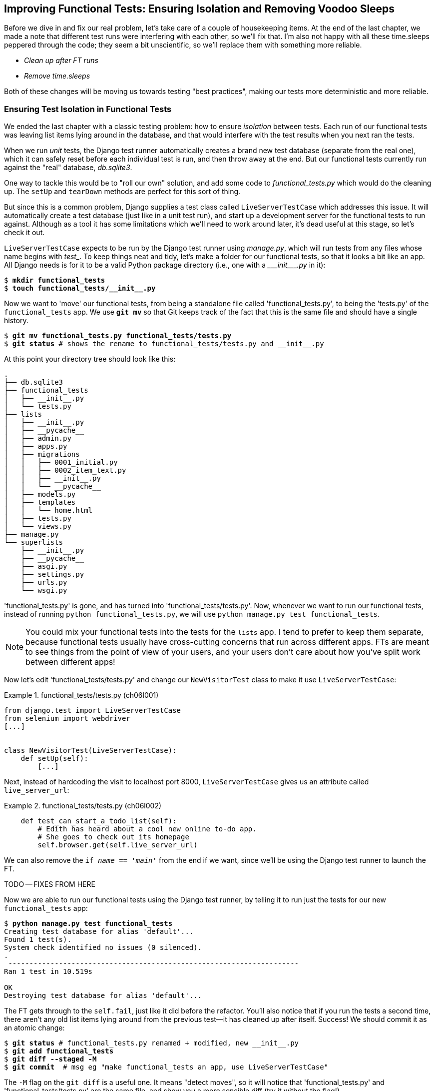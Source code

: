 [[chapter_explicit_waits_1]]
== Improving Functional Tests: Ensuring Isolation and Removing Voodoo Sleeps

Before we dive in and fix our real problem,
// DAVID: This wrongfooted me. What real problem? Even reading back
// over the end of the previous chapter, I'm not sure what is meant here.
let's take care of a couple of housekeeping items.
At the end of the last chapter, we made a note
that different test runs were interfering with each other, so we'll fix that.
I'm also not happy with all these ++time.sleep++s peppered through the code;
they seem a bit unscientific, so we'll replace them with something more reliable.

[role="scratchpad"]
*****
* _Clean up after FT runs_
* _Remove time.sleeps_
*****

Both of these changes will be moving us towards testing "best practices",
making our tests more deterministic and more reliable.


=== Ensuring Test Isolation in Functional Tests


((("functional tests (FTs)", "ensuring isolation", id="FTisolation06")))
((("isolation, ensuring", "in functional tests", secondary-sortas="functional tests", id="isolation06")))
We ended the last chapter with a classic testing problem:
how to ensure _isolation_ between tests.
Each run of our functional tests was leaving list items lying around in the database,
and that would interfere with the test results when you next ran the tests.

((("unit tests", "in Django", "test databases", secondary-sortas="Django")))
When we run _unit_ tests,
the Django test runner automatically creates a brand new test database
(separate from the real one),
which it can safely reset before each individual test is run,
and then throw away at the end.
But our functional tests currently run against the "real" database, _db.sqlite3_.

One way to tackle this would be to "roll our own" solution,
and add some code to _functional_tests.py_ which would do the cleaning up.
The `setUp` and `tearDown` methods are perfect for this sort of thing.


((("LiveServerTestCase class")))
But since this is a common problem, Django supplies a test class called `LiveServerTestCase`
which addresses this issue.
It will automatically create a test database (just like in a unit test run),
and start up a development server for the functional tests to run against.
Although as a tool it has some limitations which we'll need to work around later,
it's dead useful at this stage, so let's check it out.

`LiveServerTestCase` expects to be run by the Django test runner using
_manage.py_, which will run tests from any files whose name begins with _test__.
To keep things neat and tidy, let's make a folder for our functional tests,
so that it looks a bit like an app.
All Django needs is for it to be a valid Python package directory
(i.e., one with a +++<i>___init___.py</i>+++ in it):

[subs=""]
----
$ <strong>mkdir functional_tests</strong>
$ <strong>touch functional_tests/__init__.py</strong>
----

((("Git", "moving files")))
Now we want to 'move' our functional tests,
from being a standalone file called 'functional_tests.py',
to being the 'tests.py' of the `functional_tests` app.
We use *`git mv`* so that Git keeps track of the fact that this
is the same file and should have a single history.


[subs=""]
----
$ <strong>git mv functional_tests.py functional_tests/tests.py</strong>
$ <strong>git status</strong> # shows the rename to functional_tests/tests.py and __init__.py
----

At this point your directory tree should look like this:

// DAVID: worth providing the command to run to show this?
// Also slight difference in terms of which __pycache__ directories
// are there. Maybe nicer to include a command that excludes those
// directories, it's just clutter.

----
.
├── db.sqlite3
├── functional_tests
│   ├── __init__.py
│   └── tests.py
├── lists
│   ├── __init__.py
│   ├── __pycache__
│   ├── admin.py
│   ├── apps.py
│   ├── migrations
│   │   ├── 0001_initial.py
│   │   ├── 0002_item_text.py
│   │   ├── __init__.py
│   │   └── __pycache__
│   ├── models.py
│   ├── templates
│   │   └── home.html
│   ├── tests.py
│   └── views.py
├── manage.py
└── superlists
    ├── __init__.py
    ├── __pycache__
    ├── asgi.py
    ├── settings.py
    ├── urls.py
    └── wsgi.py
----

'functional_tests.py' is gone, and has turned into 'functional_tests/tests.py'.
Now, whenever we want to run our functional tests, instead of running `python
functional_tests.py`, we will use `python manage.py test functional_tests`.

NOTE: You could mix your functional tests into the tests for the `lists` app.
    I tend to prefer to keep them separate, because functional tests usually
    have cross-cutting concerns that run across different apps.  FTs are meant
    to see things from the point of view of your users, and your users don't
    care about how you've split work between different apps!


Now let's edit 'functional_tests/tests.py' and change our `NewVisitorTest`
class to make it use `LiveServerTestCase`:


[role="sourcecode"]
.functional_tests/tests.py (ch06l001)
====
[source,python]
----
from django.test import LiveServerTestCase
from selenium import webdriver
[...]


class NewVisitorTest(LiveServerTestCase):
    def setUp(self):
        [...]
----
====

Next, instead of hardcoding the visit to localhost port 8000,
`LiveServerTestCase` gives us an attribute called `live_server_url`:


[role="dofirst-ch06l003 sourcecode"]
.functional_tests/tests.py (ch06l002)
====
[source,python]
----
    def test_can_start_a_todo_list(self):
        # Edith has heard about a cool new online to-do app.
        # She goes to check out its homepage
        self.browser.get(self.live_server_url)
----
====

We can also remove the `if __name__ == '__main__'` from the end if we want,
since we'll be using the Django test runner to launch the FT.


TODO -- FIXES FROM HERE

Now we are able to run our functional tests using the Django test runner,
by telling it to run just the tests for our new `functional_tests` app:

[subs="specialcharacters,macros"]
----
$ pass:quotes[*python manage.py test functional_tests*]
Creating test database for alias 'default'...
Found 1 test(s).
System check identified no issues (0 silenced).
.
 ---------------------------------------------------------------------
Ran 1 test in 10.519s

OK
Destroying test database for alias 'default'...
----

[role="pagebreak-before"]
// DAVID: There is no self.fail now?
The FT gets through to the `self.fail`, just like it did before the refactor.
You'll also notice that if you run the tests a second time,
there aren't any old list items lying around from the previous test--it
has cleaned up after itself.
Success! We should commit it as an atomic change:

[subs=""]
----
$ <strong>git status</strong> # functional_tests.py renamed + modified, new __init__.py
$ <strong>git add functional_tests</strong>
$ <strong>git diff --staged -M</strong>
$ <strong>git commit</strong>  # msg eg "make functional_tests an app, use LiveServerTestCase"
----

((("Git", "detecting moved files")))
The `-M` flag on the `git diff` is a useful one. It means "detect moves", so it
will notice that 'functional_tests.py' and 'functional_tests/tests.py' are the
same file, and show you a more sensible diff (try it without the flag!).

// SEBASTIAN: Since git 2.9.0 -M is enabled by default :)
//      https://github.com/git/git/blob/master/Documentation/RelNotes/2.9.0.txt#L7
// CSANAD:  This might be outdated. I get the same output for both with and without the `-M`


==== Running Just the Unit Tests

((("Django framework", "running functional and/or unit tests")))
Now if we run `manage.py test`,
Django will run both the functional and the unit tests:


[subs="specialcharacters,macros"]
----
$ pass:quotes[*python manage.py test*]
Creating test database for alias 'default'...
Found 7 test(s).
System check identified no issues (0 silenced).
.......
 ---------------------------------------------------------------------
Ran 7 tests in 10.859s

OK
Destroying test database for alias 'default'...
----

((("", startref="FTisolation06")))
((("", startref="isolation06")))
In order to run just the unit tests, we can specify that we want to
only run the tests for the `lists` app:

[subs="specialcharacters,macros"]
----
$ pass:quotes[*python manage.py test lists*]
Creating test database for alias 'default'...
Found 6 test(s).
System check identified no issues (0 silenced).
......
 ---------------------------------------------------------------------
Ran 6 tests in 0.009s

OK
Destroying test database for alias 'default'...
----


[role="pagebreak-before less_space"]
.Useful Commands Updated
*******************************************************************************

((("Django framework", "commands and concepts", "python manage.py test functional_tests")))To run the functional tests::
    *`python manage.py test functional_tests`*

((("Django framework", "commands and concepts", "python manage.py test lists")))To run the unit tests::
    *`python manage.py test lists`*

What to do if I say "run the tests", and you're not sure which ones I mean?
Have another look at the flowchart at the end of <<chapter_philosophy_and_refactoring>>,
and try to figure out where we are.
As a rule of thumb, we usually only run the functional tests once all the unit tests are passing,
so if in doubt, try both!

*******************************************************************************



=== Aside: Upgrading Selenium and Geckodriver

((("Selenium", "upgrading")))
((("Geckodriver", "upgrading")))
((("Firefox", "upgrading")))
((("functional tests (FTs)", "troubleshooting hung tests")))
((("troubleshooting", "hung functional tests")))
As I was running through this chapter again today,
I found the FTs hung when I tried to run them.

It turns out that Firefox had auto-updated itself overnight,
and my versions of Selenium and Geckodriver needed upgrading too.
A quick visit to the https://github.com/mozilla/geckodriver/releases[geckodriver releases page]
confirmed there was a new version out.
So a few downloads and upgrades were in order:

* A quick `pip install --upgrade selenium` first.

* Then a quick download of the new geckodriver.

* I saved a backup copy of the old one somewhere, and put the new one in its
  place somewhere on the `PATH`.

* And a quick check with `geckodriver --version` confirms the new one was
  ready to go.

The FTs were then back to running the way I expected them to.

There was no particular reason that it happened at this point in the book;
indeed, it's quite unlikely that it'll happen right now for you, but it may
happen at some point, and this seemed as good a place as any to talk about
it, since we're doing some [keep-together]#housekeeping#.

It's one of the things you have to put up with when using Selenium.
Although it is possible to pin your browser and Selenium versions
(on a CI server, for example),
browser versions don't stand still out in the real world,
and you need to keep up with what your users have.

NOTE: If something strange is going on with your FTs, it's always worth
    trying to upgrade Selenium.

Back to our regular programming now.

// CSANAD:  This is pretty useful, however, as you already mentioned, there was no particular reason
// for it to have happened just now. So, I think it would be better to put in in an appedix or earlier
// ahead in the book, as a highlighted note - maybe when we first run our functional tests.


=== On Implicit and Explicit Waits, and Voodoo time.sleeps

((("functional tests (FTs)", "implicit/explicit waits and time.sleeps", id="FTimplicit06")))
((("implicit and explicit waits", id="implicit06")))
((("explicit and implicit waits", id="explicit06")))
((("time.sleeps", id="timesleep06")))
Let's talk about the `time.sleep` in our FT:

[role="sourcecode currentcontents"]
.functional_tests/tests.py
====
[source,python]
----
        # When she hits enter, the page updates, and now the page lists
        # "1: Buy peacock feathers" as an item in a to-do list table
        inputbox.send_keys(Keys.ENTER)
        time.sleep(1)

        self.check_for_row_in_list_table("1: Buy peacock feathers")
----
====


This is what's called an "explicit wait".
That's by contrast with "implicit waits":
in certain cases, Selenium tries to wait "automatically" for you, when it thinks the page is loading.
It even provides a method called `implicitly_wait`
that lets you control how long it will wait
if you ask it for an element that doesn't seem to be on the page yet.

In fact, in the first edition, I was able to rely entirely on implicit waits.
The problem is that implicit waits are always a little flakey, and with the
release of Selenium 4, implicit waits were disabled by default.
At the same time, the general opinion from the Selenium team was that implicit
waits were just a bad idea,
and https://www.selenium.dev/documentation/webdriver/waits/[to be avoided].


So this edition has explicit waits from the very beginning.
But the problem is that those ++time.sleep++s have their own issues.

Currently we're waiting for one second, but who's to say that's the right amount of time?
For most tests we run against our own machine, one second is way too long,
and it's going to really slow down our FT runs. 0.1s would be fine.
But the problem is that if you set it that low,
every so often you're going to get a spurious failure
because, for whatever reason, the laptop was being a bit slow just then.
And even at 1s you can never be quite sure you're not going to get random failures that don't indicate a real problem,
and false positives in tests are a real annoyance (there's lots more on this in
https://martinfowler.com/articles/nonDeterminism.html[an article by Martin Fowler]).


((("NoSuchElementException")))
((("StaleElementException")))
TIP: Unexpected `NoSuchElementException` and `StaleElementException` errors
    are often a sign that you need an explicit wait.

So let's replace our sleeps with a tool that will wait for just as long as is needed,
up to a nice long timeout to catch any glitches.
We'll rename `check_for_row_in_list_table` to `wait_for_row_in_list_table`,
and add some polling/retry logic to it:


[role="sourcecode"]
.functional_tests/tests.py (ch06l004)
====
[source,python]
----
[...]
from selenium.common.exceptions import WebDriverException
import time

MAX_WAIT = 5  # <1>
[...]

    def wait_for_row_in_list_table(self, row_text):
        start_time = time.time()
        while True:  # <2>
            try:
                table = self.browser.find_element(By.ID, "id_list_table")  # <3>
                rows = table.find_elements(By.TAG_NAME, "tr")
                self.assertIn(row_text, [row.text for row in rows])
                return  # <4>
            except (AssertionError, WebDriverException) as e:  # <5>
                if time.time() - start_time > MAX_WAIT:  # <6>
                    raise e  # <6>
                time.sleep(0.5)  # <5>
----
====

// DAVID: suggest adding the class name in here too as it looks strange having
// the method just floating there.

// DAVID: might want to consider removing the `as e` and change `raise e` to just `raise`,
// just for a bit less code.


<1> We'll use a constant called `MAX_WAIT`
    to set the maximum amount of time we're prepared to wait.
    5 seconds should be enough to catch any glitches or random slowness.

<2> Here's the loop, which will keep going forever,
    unless we get to one of two possible exit routes.

<3> Here are our three lines of assertions from the old version of the method.

<4> If we get through them and our assertion passes,
    we return from the function and escape the loop.

<5> But if we catch an exception, we wait a short amount of time and loop around to retry.
    There are two types of exceptions we want to catch:
    `WebDriverException` for when the page hasn't loaded
    and Selenium can't find the table element on the page,
    and `AssertionError` for when the table is there,
    but it's perhaps a table from before the page reloads,
    so it doesn't have our row in yet.
// SEBASTIAN: I'd made a comment (maybe below because point 5 is quite long) that
//      by lowering the time we sleep @ # (5) we can potentially save some time
//      As a trade-off, we'll be checking more often and this will hammer the CPU.

<6> Here's our second escape route.
    If we get to this point, that means our code kept raising exceptions
    every time we tried it until we exceeded our timeout.
    So this time, we re-raise the exception and let it bubble up to our test,
    and most likely end up in our traceback, telling us why the test failed.

Are you thinking this code is a little ugly,
and makes it a bit harder to see exactly what we're doing? I agree.
<<self.wait-for,Later on>>, we'll refactor out a general `wait_for` helper,
to separate the timing and re-raising logic from the test assertions.
But we'll wait until we need it in multiple places.


NOTE: If you've used Selenium before, you may know that it has a few
    https://www.selenium.dev/documentation/webdriver/waits/#explicit-wait[helper functions to do waits].
    I'm not a big fan of them.
    Over the course of the book we'll build a couple of wait helper tools
    which I think will make for nice, readable code,
    but of course you should check out the homegrown Selenium waits in your own time,
    and see if you prefer them.

Now we can rename our method calls, and remove the voodoo ++time.sleep++s:

[role="sourcecode"]
.functional_tests/tests.py (ch06l005)
====
[source,python]
----
    [...]
    # When she hits enter, the page updates, and now the page lists
    # "1: Buy peacock feathers" as an item in a to-do list table
    inputbox.send_keys(Keys.ENTER)
    self.wait_for_row_in_list_table("1: Buy peacock feathers")

    # There is still a text box inviting her to add another item.
    # She enters "Use peacock feathers to make a fly"
    # (Edith is very methodical)
    inputbox = self.browser.find_element(By.ID, "id_new_item")
    inputbox.send_keys("Use peacock feathers to make a fly")
    inputbox.send_keys(Keys.ENTER)

    # The page updates again, and now shows both items on her list
    self.wait_for_row_in_list_table("1: Buy peacock feathers")
    self.wait_for_row_in_list_table("2: Use peacock feathers to make a fly")
    [...]
----
====


And rerun the tests:

[subs="specialcharacters,macros"]
----
$ pass:quotes[*python manage.py test*]
Creating test database for alias 'default'...
Found 7 test(s).
System check identified no issues (0 silenced).
.......
 ---------------------------------------------------------------------
Ran 7 tests in 4.552s

OK
Destroying test database for alias 'default'...
----

Hooray we're back to passing, get to the same place, and notice we've shaved a couple of seconds off the
execution time too.  That might not seem like a lot right now, but it all adds
up.

Just to check we've done the right thing, let's deliberately break the test
in a couple of ways and see some errors.  First let's check that if we
look for some row text that will never appear, we get the right error:


[role="sourcecode"]
.functional_tests/tests.py (ch06l006)
====
[source,python]
----
    rows = table.find_elements(By.TAG_NAME, "tr")
    self.assertIn("foo", [row.text for row in rows])
    return
----
====
// DAVID: worth including the method name here, so it's easier to find where we are?

We see we still get a nice self-explanatory test failure message:

[subs="specialcharacters,macros"]
----
    self.assertIn("foo", [row.text for row in rows])
AssertionError: 'foo' not found in ['1: Buy peacock feathers']
----

// DAVID: this change does come with the down side that
// the test takes a lot longer to fail. Might be worth
// calling this out at this point.

Let's put that back the way it was and break something else:


[role="sourcecode"]
.functional_tests/tests.py (ch06l007)
====
[source,python]
----
    try:
        table = self.browser.find_element(By.ID, "id_nothing")
        rows = table.find_elements(By.TAG_NAME, "tr")
        self.assertIn(row_text, [row.text for row in rows])
        return
    [...]
----
====


Sure enough, we get the errors for when the page doesn't contain the element
we're looking for too:

----
selenium.common.exceptions.NoSuchElementException: Message: Unable to locate
element: [id="id_nothing"]
----


Everything seems to be in order.  Let's put our code back to way it should be,
and do one final test run:

[role="dofirst-ch06l008"]
[subs="specialcharacters,macros"]
----
$ pass:quotes[*python manage.py test*]
[...]
OK
----


Great. With that little interlude over, let's crack on with getting our
application actually working for multiple lists.
((("", startref="FTimplicit06")))
((("", startref="implicit06")))
((("", startref="explicit06")))
((("", startref="timesleep06")))

// DAVID: worth getting us to commit this change?

.Testing "Best Practices" Applied in this Chapter
*******************************************************************************

Ensuring test isolation and managing global state::
    ((("testing best practices")))Different
    tests shouldn't affect one another.  This means we need to
    reset any permanent state at the end of each test. Django's test runner
    helps us do this by creating a test database, which it wipes clean in
    between each test.  (See also <<chapter_purist_unit_tests>>.)



Avoid "voodoo" sleeps::
    Whenever we need to wait for something to load, it's always tempting to
    throw in a quick-and-dirty `time.sleep`.  But the problem is that the
    length of time we wait is always a bit of a shot in the dark, either too
    short and vulnerable to spurious failures, or too long and it'll slow down
    our test runs.  Prefer a retry loop that polls our app and moves on as soon
    as possible.

// SEBASTIAN: I'd also mention that what is sufficient on local computer, may not
//     be enough on another person's computer, especially in test runners in CI.

Don't rely on Selenium's implicit waits::
    Selenium does theoretically do some "implicit" waits, but the
    implementation varies between browsers, and at the time of writing was
    highly unreliable in the Selenium 3 Firefox driver.  "Explicit is better
    than implicit", as the Zen of Python says, so prefer explicit waits.

*******************************************************************************
